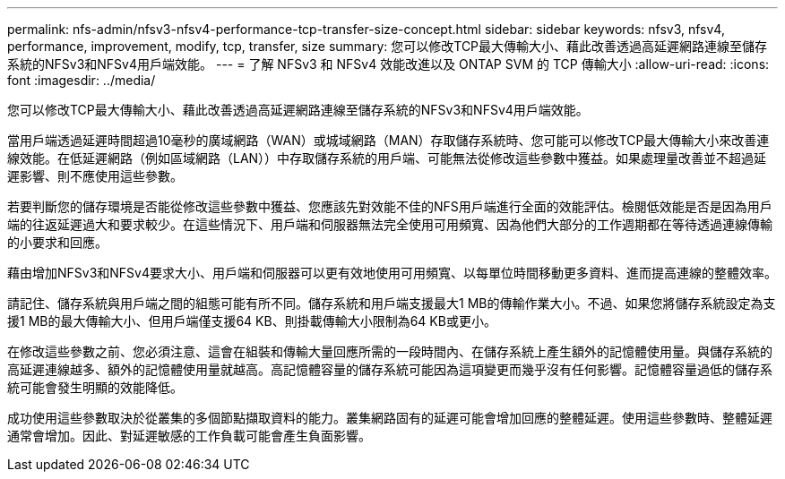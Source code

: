---
permalink: nfs-admin/nfsv3-nfsv4-performance-tcp-transfer-size-concept.html 
sidebar: sidebar 
keywords: nfsv3, nfsv4, performance, improvement, modify, tcp, transfer, size 
summary: 您可以修改TCP最大傳輸大小、藉此改善透過高延遲網路連線至儲存系統的NFSv3和NFSv4用戶端效能。 
---
= 了解 NFSv3 和 NFSv4 效能改進以及 ONTAP SVM 的 TCP 傳輸大小
:allow-uri-read: 
:icons: font
:imagesdir: ../media/


[role="lead"]
您可以修改TCP最大傳輸大小、藉此改善透過高延遲網路連線至儲存系統的NFSv3和NFSv4用戶端效能。

當用戶端透過延遲時間超過10毫秒的廣域網路（WAN）或城域網路（MAN）存取儲存系統時、您可能可以修改TCP最大傳輸大小來改善連線效能。在低延遲網路（例如區域網路（LAN））中存取儲存系統的用戶端、可能無法從修改這些參數中獲益。如果處理量改善並不超過延遲影響、則不應使用這些參數。

若要判斷您的儲存環境是否能從修改這些參數中獲益、您應該先對效能不佳的NFS用戶端進行全面的效能評估。檢閱低效能是否是因為用戶端的往返延遲過大和要求較少。在這些情況下、用戶端和伺服器無法完全使用可用頻寬、因為他們大部分的工作週期都在等待透過連線傳輸的小要求和回應。

藉由增加NFSv3和NFSv4要求大小、用戶端和伺服器可以更有效地使用可用頻寬、以每單位時間移動更多資料、進而提高連線的整體效率。

請記住、儲存系統與用戶端之間的組態可能有所不同。儲存系統和用戶端支援最大1 MB的傳輸作業大小。不過、如果您將儲存系統設定為支援1 MB的最大傳輸大小、但用戶端僅支援64 KB、則掛載傳輸大小限制為64 KB或更小。

在修改這些參數之前、您必須注意、這會在組裝和傳輸大量回應所需的一段時間內、在儲存系統上產生額外的記憶體使用量。與儲存系統的高延遲連線越多、額外的記憶體使用量就越高。高記憶體容量的儲存系統可能因為這項變更而幾乎沒有任何影響。記憶體容量過低的儲存系統可能會發生明顯的效能降低。

成功使用這些參數取決於從叢集的多個節點擷取資料的能力。叢集網路固有的延遲可能會增加回應的整體延遲。使用這些參數時、整體延遲通常會增加。因此、對延遲敏感的工作負載可能會產生負面影響。
